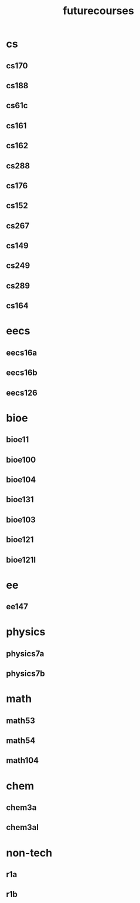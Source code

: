 :PROPERTIES:
:ID:       a33d7edb-eaf0-4601-ac04-87e32755885c
:END:
#+title: futurecourses
* cs
** cs170
:PROPERTIES:
:ID:       53cc3b56-f663-4d95-a45f-851c0f7410e7
:prereqs:  [[id:9cc23d47-c537-4606-bbcc-ba08170577e6][cs70]] [[id:bf142b12-94eb-4561-9b84-0a5c04e5ff2d][cs61b]]
:END:
** cs188
:PROPERTIES:
:ID:       9ed8bec0-76b7-42ff-8858-bf7046b7d354
:prereqs: [[id:ae59b73e-705f-4735-9e78-a3bbabf99e6e][cs61a]] [[id:bf142b12-94eb-4561-9b84-0a5c04e5ff2d][cs61b]] [[id:9cc23d47-c537-4606-bbcc-ba08170577e6][cs70]]
:END:
** cs61c
:PROPERTIES:
:ID:       92a591d0-a222-404b-a8e4-3a399e897546
:prereqs: [[id:ae59b73e-705f-4735-9e78-a3bbabf99e6e][cs61a]] [[id:bf142b12-94eb-4561-9b84-0a5c04e5ff2d][cs61b]]
:END:
** cs161
:PROPERTIES:
:ID:       516bf000-60c7-4fd1-bc8e-230b95708f35
:prereqs:[[id:92a591d0-a222-404b-a8e4-3a399e897546][cs61c]] [[id:9cc23d47-c537-4606-bbcc-ba08170577e6][cs70]] 
:END:

** cs162
:PROPERTIES:
:ID:       378402e9-a0ee-4a41-9f7a-7c6e718d149c
:prereqs:
:END:
** cs288
:PROPERTIES:
:ID:       3aec8d0b-c09f-48f7-9ec1-cf8478ba866e
:END:
** cs176
:PROPERTIES:
:ID:       b59b9a94-0a60-469e-8d0e-d878de130542
:END:
** cs152
:PROPERTIES:
:ID:       8dede7bc-ab6e-45d7-8898-86edab5e4178
:END:
** cs267
:PROPERTIES:
:ID:       4446336e-de0a-44a2-95de-77b4be868191
:END:
** cs149
:PROPERTIES:
:ID:       d4380e0d-4c30-426d-8cbb-eb43a5a6af6d
:END:
** cs249
:PROPERTIES:
:ID:       1331179f-2745-4b50-934c-14120a429736
:END:
** cs289
:PROPERTIES:
:ID:       76e41802-250b-4e13-891a-a166b4f17e35
:END:
** cs164
:PROPERTIES:
:ID:       aae35886-893f-47fa-9b73-2dcc743025e8
:END:
* eecs
** eecs16a
:PROPERTIES:
:ID:       5d8654b9-cf61-4ee6-a3e0-200af5e559b1
:END:
** eecs16b
:PROPERTIES:
:ID:       1ce7fddc-5496-4f3b-904d-e3ad2e7ed66b
:END:
** eecs126
:PROPERTIES:
:ID:       a9b6ed39-6399-442f-9796-49aa8dc1079c
:END:
* bioe
** bioe11
:PROPERTIES:
:ID:       d0a0c468-322e-4d4d-a844-654006e526b8
:END:
** bioe100
:PROPERTIES:
:ID:       963d2174-000c-4c3e-bde1-a57d7dc5f419
:END:
** bioe104
:PROPERTIES:
:ID:       a81b649b-c590-4753-a4fc-879b46ea0eb6
:END:
** bioe131
:PROPERTIES:
:ID:       e585f4ad-2501-4813-aaef-37413f5eb9b2
:END:
** bioe103
:PROPERTIES:
:ID:       59128b20-b627-4750-9785-7d4f017bb9f7
:END:
** bioe121
:PROPERTIES:
:ID:       4499d40a-96ae-4d9e-9b8a-b9c83c94ac78
:END:
** bioe121l
:PROPERTIES:
:ID:       91ee4396-f74b-4c2f-a2ea-b4a06ffb9bfe
:END:
* ee
** ee147
:PROPERTIES:
:ID:       4a4000c9-ffa0-43a5-b893-b69b95fc1a40
:END:
* physics
** physics7a
:PROPERTIES:
:ID:       548b82ae-96da-4634-9c00-07e38b8b8258
:END:
** physics7b
:PROPERTIES:
:ID:       a3b13d6b-e0e7-476f-ad7d-bb23cbb5c850
:END:
* math
** math53
:PROPERTIES:
:ID:       f07e9b1a-1504-4c12-b97f-bfff68dc81e0
:END:
** math54
:PROPERTIES:
:ID:       496568fd-ebe2-47b5-9b1b-2b6749f120d0
:END:
** math104
:PROPERTIES:
:ID:       cfa8df8a-0014-49d5-aa0f-b82517d906ae
:END:
* chem
** chem3a
:PROPERTIES:
:ID:       3f300af1-8070-4fe8-91c4-a420768e4c5a
:END:
** chem3al
:PROPERTIES:
:ID:       a7b74cbc-9ec1-4611-9c3f-68af6f55d948
:END:
* non-tech
** r1a
:PROPERTIES:
:ID:       22b88855-3b49-4def-9bc6-786126247db9
:END:
** r1b
:PROPERTIES:
:ID:       15b0d869-f55c-40c2-977a-df56f59fe2d9
:END:
